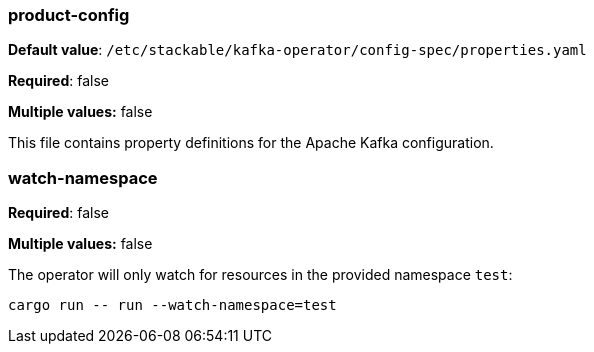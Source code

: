 === product-config

*Default value*: `/etc/stackable/kafka-operator/config-spec/properties.yaml`

*Required*: false

*Multiple values:* false


This file contains property definitions for the Apache Kafka configuration.

=== watch-namespace

*Required*: false

*Multiple values:* false

The operator will only watch for resources in the provided namespace `test`:

[source]
----
cargo run -- run --watch-namespace=test
----